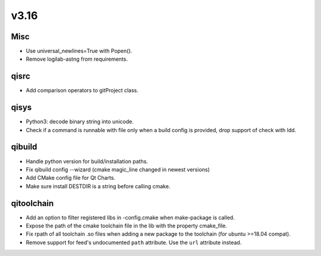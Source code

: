 v3.16
=====

Misc
----

* Use universal_newlines=True with Popen().
* Remove logilab-astng from requirements.

qisrc
-----

* Add comparison operators to gitProject class.

qisys
-----

* Python3: decode binary string into unicode.
* Check if a command is runnable with file only when a build config is provided, drop support of check with ldd.

qibuild
-------

* Handle python version for build/installation paths.
* Fix qibuild config --wizard (cmake magic_line changed in newest versions)
* Add CMake config file for Qt Charts.
* Make sure install DESTDIR is a string before calling cmake.

qitoolchain
-----------

* Add an option to filter registered libs in -config.cmake when make-package is called.
* Expose the path of the cmake toolchain file in the lib with the property cmake_file.
* Fix rpath of all toolchain .so files when adding a new package to the toolchain (for ubuntu >=18.04 compat).
* Remove support for feed's undocumented ``path`` attribute.
  Use the ``url`` attribute instead.
